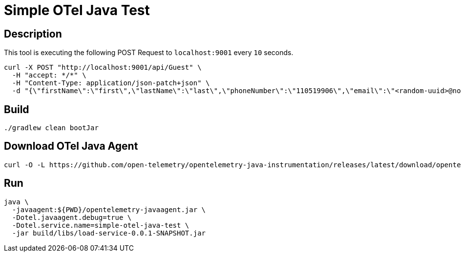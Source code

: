 = Simple OTel Java Test


== Description

This tool is executing the following POST Request to `localhost:9001` every `10` seconds.

[source, sh]
----
curl -X POST "http://localhost:9001/api/Guest" \
  -H "accept: */*" \
  -H "Content-Type: application/json-patch+json" \
  -d "{\"firstName\":\"first\",\"lastName\":\"last\",\"phoneNumber\":\"110519906\",\"email\":\"<random-uuid>@nomail.com\",\"dateOfBirth\":\"19/03/1999\"}"
----



== Build

[source, sh]
----
./gradlew clean bootJar
----


== Download OTel Java Agent

[source, sh]
----
curl -O -L https://github.com/open-telemetry/opentelemetry-java-instrumentation/releases/latest/download/opentelemetry-javaagent.jar
----


== Run

[source, sh]
----
java \
  -javaagent:${PWD}/opentelemetry-javaagent.jar \
  -Dotel.javaagent.debug=true \
  -Dotel.service.name=simple-otel-java-test \
  -jar build/libs/load-service-0.0.1-SNAPSHOT.jar
----


